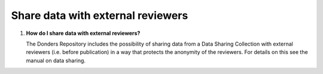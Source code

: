 Share data with external reviewers 
----------------------------------

1.  **How do I share data with external reviewers?**

    The Donders Repository includes the possibility of sharing data from a Data Sharing Collection with external reviewers (i.e. before publication) in a way that protects the anonymity of the reviewers. For details on this see the manual on data sharing.
